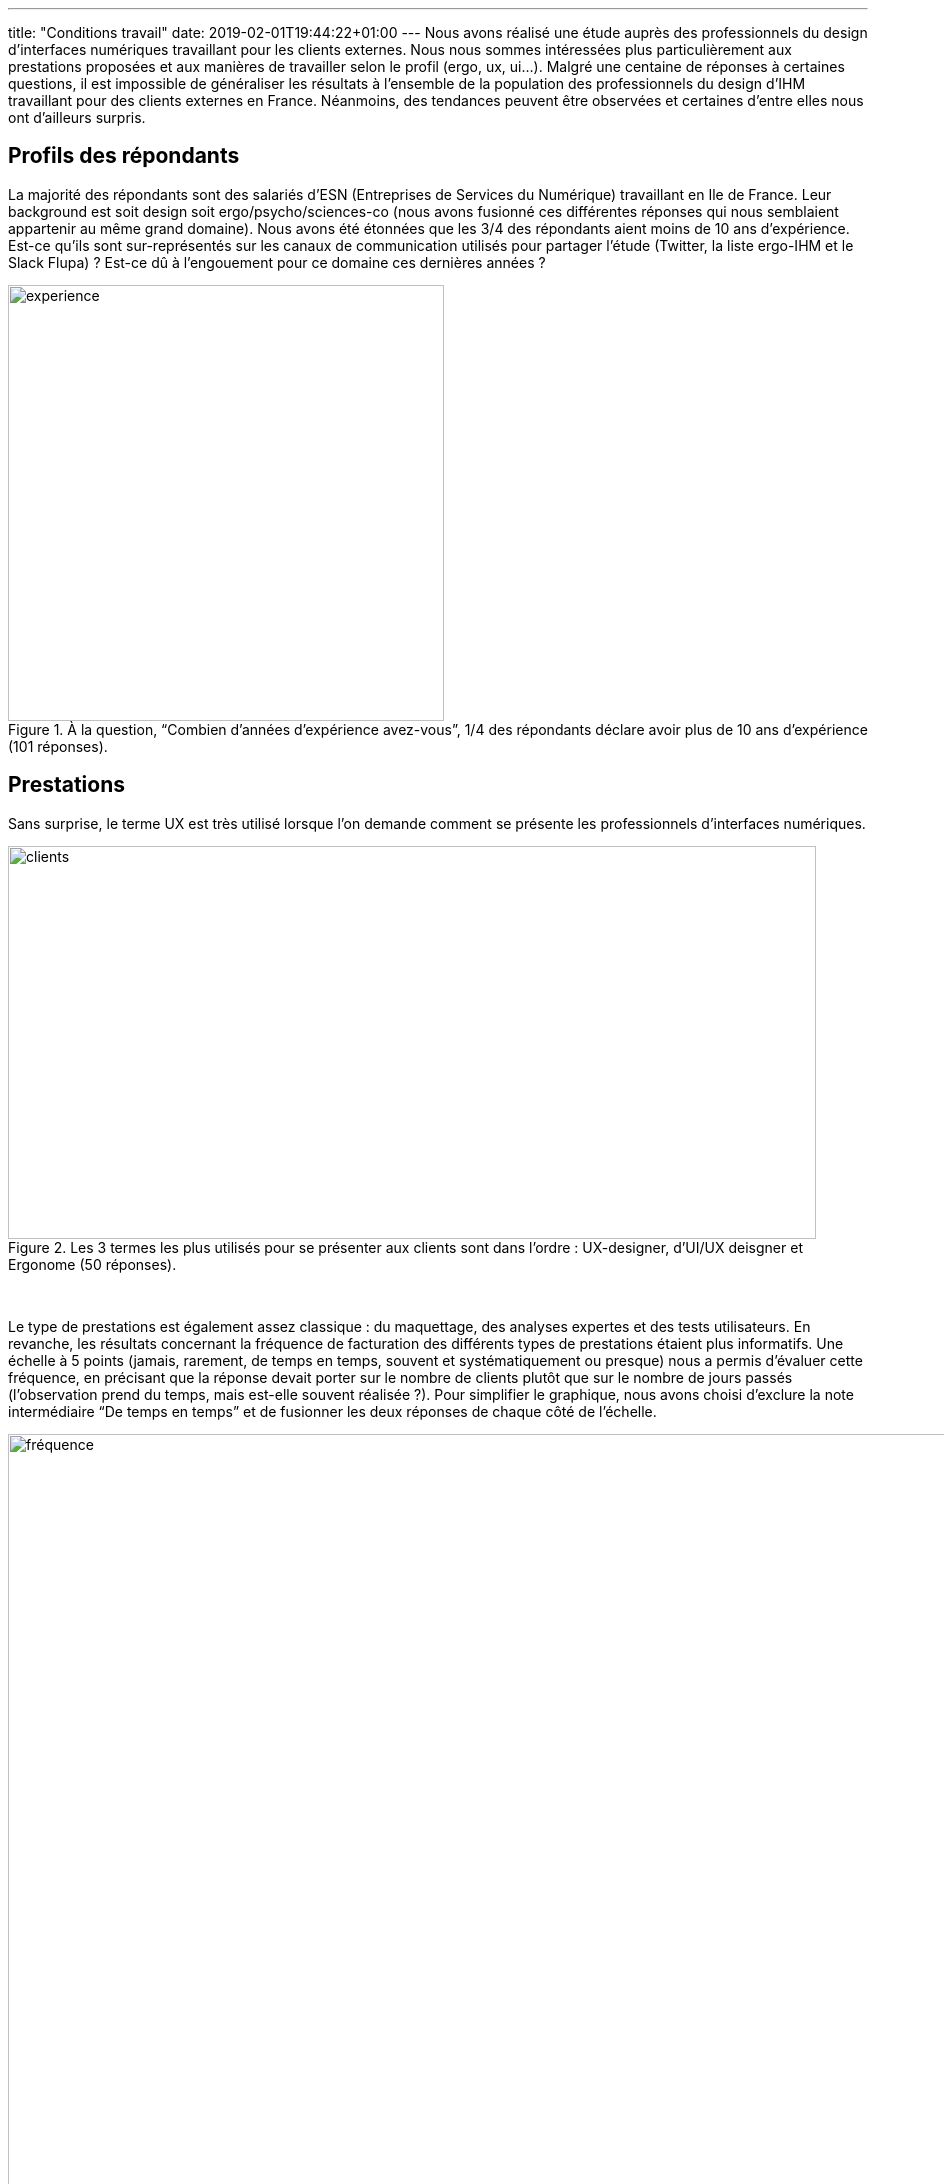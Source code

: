 ---
title: "Conditions travail"
date: 2019-02-01T19:44:22+01:00
---
Nous avons réalisé une étude auprès des professionnels du design d’interfaces numériques travaillant pour les clients externes. Nous nous sommes intéressées plus particulièrement aux prestations proposées et aux manières de travailler selon le profil (ergo, ux, ui...). Malgré une centaine de réponses à certaines questions, il est impossible de généraliser les résultats à l’ensemble de la population des professionnels du design d’IHM travaillant pour des clients externes en France. Néanmoins, des tendances peuvent être observées et certaines d’entre elles nous ont d’ailleurs surpris.

== Profils des répondants

La majorité des répondants sont des salariés d’ESN (Entreprises de Services du Numérique) travaillant en Ile de France. Leur background est soit design soit ergo/psycho/sciences-co (nous avons fusionné ces différentes réponses qui nous semblaient appartenir au même grand domaine). Nous avons été étonnées que les 3/4 des répondants aient moins de 10 ans d’expérience. Est-ce qu’ils sont sur-représentés sur les canaux de communication utilisés pour partager l’étude (Twitter, la liste ergo-IHM et le Slack Flupa) ? Est-ce dû à l’engouement pour ce domaine ces dernières années ?

.À la question, “Combien d’années d’expérience avez-vous”, 1/4 des répondants déclare avoir plus de 10 ans d'expérience (101 réponses).
image::http://sogilis.com/wp-content/uploads/2018/06/combien-dannées-dexpérience-avez-vous-3.png[experience, 436, align="center"]

== Prestations

Sans surprise, le terme UX est très utilisé lorsque l’on demande comment se présente les professionnels d’interfaces numériques.

.Les 3 termes les plus utilisés pour se présenter aux clients sont dans l'ordre : UX-designer, d'UI/UX deisgner et Ergonome (50 réponses).
image::http://sogilis.com/wp-content/uploads/2018/06/Auprès-des-clients-vous-vous-présentez-comment-1.png[clients, 808, 393, align="center"]

_ _

Le type de prestations est également assez classique : du maquettage, des analyses expertes et des tests utilisateurs. En revanche, les résultats concernant la fréquence de facturation des différents types de prestations étaient plus informatifs. Une échelle à 5 points (jamais, rarement, de temps en temps, souvent et systématiquement ou presque) nous a permis d’évaluer cette fréquence, en précisant que la réponse devait porter sur le nombre de clients plutôt que sur le nombre de jours passés (l’observation prend du temps, mais est-elle souvent réalisée ?). Pour simplifier le graphique, nous avons choisi d’exclure la note intermédiaire “De temps en temps” et de fusionner les deux réponses de chaque côté de l’échelle.

.Les prestations les plus vendues par les répondants sont les maquettes, l’analyse experte et la gestion de projet, suivi de près par les tests utilisateurs (40 réponses).
image::http://sogilis.com/wp-content/uploads/2018/06/A-quelle-fréquence-facturez-vous-ces-différentes-prestations.png[fréquence, 1313, align="center"]

_ _

Même si les maquettes sont globalement ce qui se vend le plus, ce ne sont pas les seules prestations vendues régulièrement. Contrairement à ce que l’on pourrait craindre, le temps de gestion de projet est souvent facturé par les professionnels du design. En particulier les analyses expertes et les tests utilisateurs semblent vendus très régulièrement par 4 répondants sur 5. En revanche, seulement 1/5 vend régulièrement des focus group. Dans notre quotidien, c’est plutôt l’inverse que nous observons : nos clients sont plus enclins à acheter un atelier focus group qu’une analyse experte, car ils y voient plus de valeur et un livrable plus concret.

== Conditions de travail

Cette partie du questionnaire nous a permis de valider une intuition : ces métiers sont fortement représentés dans les ESN. Par ailleurs, nous ne nous attendions pas à ce que les salariés des ESN travaillent majoritairement dans leur entreprise et non chez le client.

.Lieu de travail selon le statut (restreint aux 6 combinaisons courantes : 38 réponses).
image::http://sogilis.com/wp-content/uploads/2018/06/Travaillez-vous-seuls.png[seuls, 582, align="center"]

_ _

De même, nous avons pu observer que 40% des répondants déclarent travailler seuls (47 réponses). C’est intéressant de percevoir l’écart entre cette réalité et le prescrit. Dans notre représentation du métier, l’UX-designer travaille toujours en collaboration avec les autres métiers de la chaîne de conception. Nous nous interrogeons donc : comment intégrer les UX-designer dans les process de conception ?

.40% des répondants déclarent travailler seuls (47 réponses).
image::http://sogilis.com/wp-content/uploads/2018/06/Avec-qui-travaillez-vous-majoritairement.png[qui, 534, align="center"]

== Facturation

Cette quatrième partie aborde le sujet de la facturation. Les répondants ont déclaré facturer principalement aux jours réellement travaillés.

.Type de contrat : La moitié facture systématiquement aux jours réellement travaillés (51 réponses).
image::http://sogilis.com/wp-content/uploads/2018/06/Comment-facturez-vous-vos-prestations-majoritairement..png[fact, 580, align="center"]

_ _

Nous avons mesuré précédemment dans l’étude que les prestations les plus vendues sont le maquettage basse et haute fidélité. Or, cet exercice provoque souvent de nombreux allers-retours avec le client ou les utilisateurs. Nous avons donc trouvé rassurant d’observer que 45% des répondants déclarent facturer au temps passé. Par ailleurs, la majorité des répondants facturent moins de 4 jours par semaine, peut-être parce que les missions sont généralement courtes, ce qui génère beaucoup d’inter-contrat et de temps non facturé passé en avant-vente.

.La moitié des répondants facture moins de 4 jours par semaine (44 réponses).
image::http://sogilis.com/wp-content/uploads/2018/06/quel-pourcentage-de-temps-facturez-vous-aux-clients.png[pource, 607, align="center"]

== Tarifs

Enfin, nous avons interrogé les professionnels du design d’interfaces numériques sur leur taux journalier moyen (TJM, tous indiqués hors taxe). En moyenne, ce TJM est de 612€ HT (en excluant les réponses de travailleurs hors France dont les TJM étaient très différents : 1500€/jour pour les 2 personnes en Suisse, 260€/jour pour la personne au Canada, et 800€/jour pour la personne en Equateur). Néanmoins, lors de notre étude 60% des personnes ont indiqué pratiquer un TJM variable selon le type de prestation : en moyenne entre 533 et 851€/jour selon la prestation réalisée. Nous avons ensuite essayé de croiser plusieurs paramètres afin d’identifier si le TJM était dépendant de certains critères. Le nombre limité de réponses sur la question des tarifs (42 réponses) n’a pas permis d’identifier des différences statistiquement significatives¹ entre les groupes, sauf pour un cas : les UX-designer facturent significativement plus cher que les UI/UX designer (en moyenne 50€/jour). Une hypothèse permettant d’expliquer cette observation est que la spécialisation (UX vs UX-UI) est une marque d’expertise qui permet de justifier un tarif plus élevé. Quoi qu’il en soit, le marché semble conscient de la valeur de l’UX-design puisque les clients sont prêts à payer autour de 600€/jour HT. Étude dans l’étude, nous observons sans grande surprise que beaucoup de personnes refusent de communiquer sur leurs tarifs. En effet, la question du TJM pratiqué a été celle recueillant le moins de réponses : seulement 46 réponses sur 104, soit moins d’une personne sur deux. Est-ce que tout ce qui se rapporte à l’argent reste encore très tabou en France ?

[caption id="attachment_2299" align="aligncenter" width="762"]
.Résultat du croisement des TJM selon le titre que les répondants se donnent (42 réponses, * différence significative entre UX-designer et UI/UX-designer). Le nombre de données par groupe est indiqué entre parenthèses après le nom de chaque groupe.
image::http://sogilis.com/wp-content/uploads/2018/06/Tarifs.jpg[tjm,762, aligne="center]

_ _

De notre côté, nous nous retrouvons dans la majorité des groupes. Nous venons des domaines de l’ergonomie et des sciences cognitives et sommes salariées d’une ESN avec 3-5 ans d’expérience. Nous travaillons seules ou en équipe surtout dans notre entreprise. Nous vendons surtout des entretiens, des maquettes et des tests utilisateurs, à un tarif entre 600 et 800€/jour selon les conditions. Néanmoins, nous divergeons sur deux points avec les répondants. Le titre que l’on se donne et la facturation : ergonomes plutôt qu’UX-designer, et la facturation car nous travaillons souvent au forfait alors que la plupart facture au jour réellement travaillé. Cette étude nous permet d’enrichir notre réflexion et nous encourage en particulier à davantage essayer de facturer au jours réellement travaillés.   Pour plus de résultats, vous pouvez http://sogilis.com/wp-content/uploads/2018/06/Conditions-de-travail-des-professionnels-du-design-dinterfaces-numériques-Résultats-du-questionnaire.pdf[consulter le rapport entier ici].

'''''

¹ Tests statistiques : Mann & Whitney (𝛂 = 0,05)
